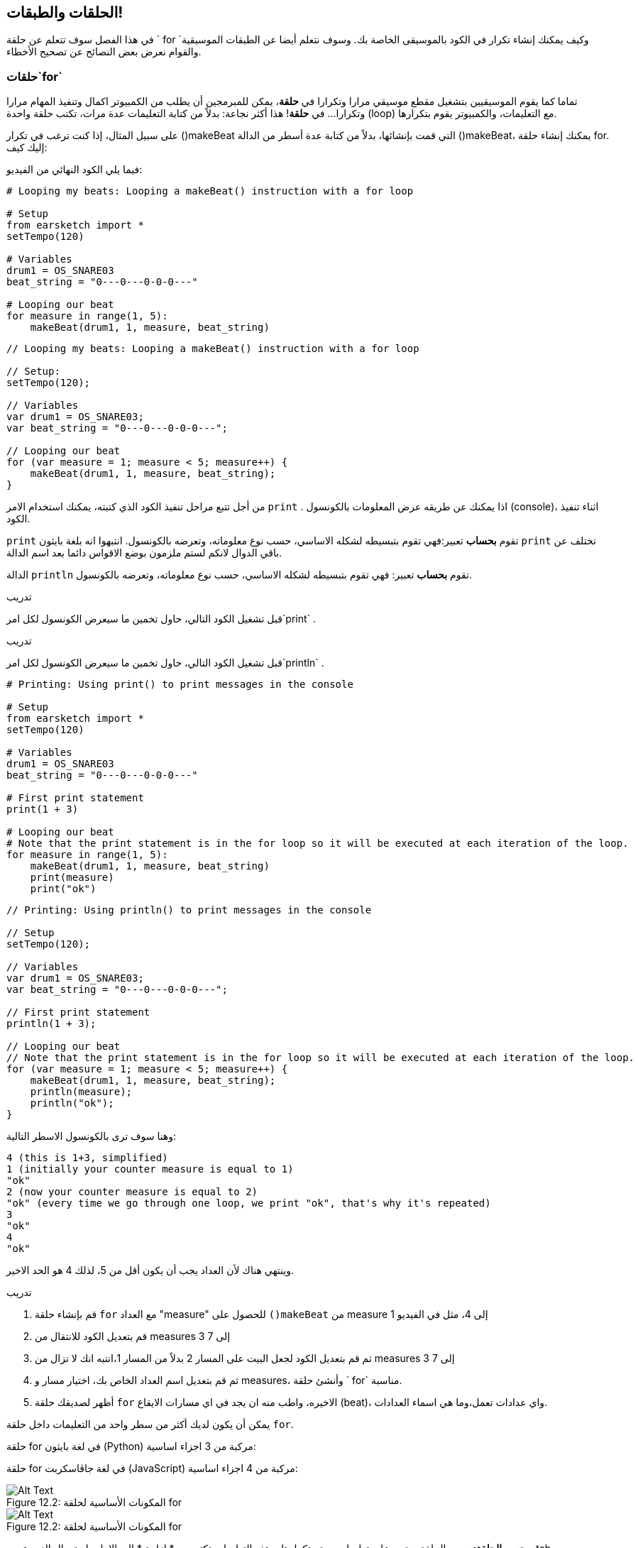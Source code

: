 [[loopandlayers]]
== الحلقات والطبقات!
:nofooter:

في هذا الفصل سوف تتعلم عن حلقة ` for `وكيف يمكنك إنشاء تكرار في الكود بالموسيقى الخاصة بك. وسوف نتعلم أيضا عن الطبقات الموسيقية والقوام نعرض بعض النصائح عن تصحيح الأخطاء.


[[forloops]]
=== حلقات`for` 

تماما كما يقوم الموسيقيين بتشغيل مقطع موسيقي مرارا وتكرارا في *حلقة*، يمكن للمبرمجين أن يطلب من الكمبيوتر اكمال وتنفيذ المهام مرارا وتكرارا... في *حلقة*! هذا أكثر نجاعة: بدلاً من كتابة التعليمات عدة مرات، تكتب حلقة واحدة (loop) مع التعليمات، والكمبيوتر يقوم بتكرارها.

على سبيل المثال، إذا كنت ترغب في تكرار ()makeBeat التي قمت بإنشائها، بدلاً من كتابة عدة أسطر من الدالة  ()makeBeat، يمكنك إنشاء حلقة  for. إليك كيف:

////
add new video
more info here https://docs.google.com/spreadsheets/d/114pWGd27OkNC37ZRCZDIvoNPuwGLcO8KM5Z_sTjpn0M/edit#gid=0
in the "revamping videos" tab (includes link to script)
////

فيما يلي الكود النهائي من الفيديو:

[role="curriculum-python"]
[source,python]
----
# Looping my beats: Looping a makeBeat() instruction with a for loop

# Setup
from earsketch import *
setTempo(120)

# Variables
drum1 = OS_SNARE03
beat_string = "0---0---0-0-0---"

# Looping our beat
for measure in range(1, 5):
    makeBeat(drum1, 1, measure, beat_string)
----

[role="curriculum-javascript"]
[source,javascript]
----
// Looping my beats: Looping a makeBeat() instruction with a for loop

// Setup:
setTempo(120);

// Variables
var drum1 = OS_SNARE03;
var beat_string = "0---0---0-0-0---";

// Looping our beat
for (var measure = 1; measure < 5; measure++) {
    makeBeat(drum1, 1, measure, beat_string);
}
----


من أجل تتبع مراحل تنفيذ الكود الذي كتبته، يمكنك استخدام الامر `print` . اذا يمكنك عن طريقه عرض المعلومات بالكونسول (console)، اثناء تنفيذ الكود.

[role="curriculum-python"]
`print` تقوم *بحساب* تعبير:فهي تقوم بتبسيطه لشكله الاساسي، حسب نوع معلوماته، وتعرضه بالكونسول.  انتبهوا انه بلغة بايثون `print` تختلف عن باقي الدوال لانكم لستم ملزمون بوضع الاقواس دائما بعد اسم الدالة.

[role="curriculum-javascript"]
الدالة `println` تقوم *بحساب* تعبير: فهي تقوم بتبسيطه لشكله الاساسي، حسب نوع معلوماته، وتعرضه بالكونسول.

[role="curriculum-python"]
.تدريب
****
قبل تشغيل الكود التالي، حاول تخمين ما سيعرض الكونسول لكل امر`print` .
****

[role="curriculum-javascript"]
.تدريب
****
قبل تشغيل الكود التالي، حاول تخمين ما سيعرض الكونسول لكل امر`println` .
****

[role="curriculum-python"]
[source,python]
----
# Printing: Using print() to print messages in the console

# Setup
from earsketch import *
setTempo(120)

# Variables
drum1 = OS_SNARE03
beat_string = "0---0---0-0-0---"

# First print statement
print(1 + 3)

# Looping our beat
# Note that the print statement is in the for loop so it will be executed at each iteration of the loop.
for measure in range(1, 5):
    makeBeat(drum1, 1, measure, beat_string)
    print(measure)
    print("ok")
----

[role="curriculum-javascript"]
[source,javascript]
----
// Printing: Using println() to print messages in the console

// Setup
setTempo(120);

// Variables
var drum1 = OS_SNARE03;
var beat_string = "0---0---0-0-0---";

// First print statement
println(1 + 3);

// Looping our beat
// Note that the print statement is in the for loop so it will be executed at each iteration of the loop.
for (var measure = 1; measure < 5; measure++) {
    makeBeat(drum1, 1, measure, beat_string);
    println(measure);
    println("ok");
}
----

وهنا سوف ترى بالكونسول الاسطر التالية:
----
4 (this is 1+3, simplified)
1 (initially your counter measure is equal to 1)
"ok"
2 (now your counter measure is equal to 2)
"ok" (every time we go through one loop, we print "ok", that's why it's repeated)
3
"ok"
4
"ok"
----
وينتهي هناك لأن العداد يجب أن يكون أقل من 5، لذلك 4 هو الحد الاخير.

.تدريب
****
. قم بإنشاء حلقة `for` مع العداد "measure" للحصول على `()makeBeat` من measure 1 إلى 4، مثل في الفيديو
. قم بتعديل الكود للانتقال من measures 3 إلى 7
. ثم قم بتعديل الكود لجعل البيت على المسار 2 بدلاً من المسار 1،انتبه انك  لا تزال من measures 3 إلى 7
. ثم قم بتعديل اسم العداد الخاص بك، اختيار مسار و measures، وأنشئ حلقة ` for` مناسبة.
. أظهر لصديقك حلقة `for` الاخيره، واطب منه ان يجد في اي مسارات الايقاع (beat)، واي عدادات تعمل،وما هي اسماء العدادات.
****

يمكن أن يكون لديك أكثر من سطر واحد من التعليمات داخل حلقة `for`.

[role="curriculum-python"]
حلقة for في لغة بايثون (Python) مركبة من 3 اجزاء اساسية:

[role="curriculum-javascript"]
حلقة for في لغة جاڤاسكربت (JavaScript) مركبة من 4 اجزاء اساسية:

[[loop-components-PY]]
.المكونات الأساسية لحلقة for
[role="curriculum-python"]
[caption="Figure 12.2: "]
image::../media/U1P2/Loop_Components_PY.png[Alt Text]

[[loop-components-JS]]
.المكونات الأساسية لحلقة for
[role="curriculum-javascript"]
[caption="Figure 12.2: "]
image::../media/U1P2/Loop_Components_JS.png[Alt Text]

[role="curriculum-python"]
* *جسم الحلقة*: جسم الحلقة يحتوي على تعليمات سيتم تكرارها. وهذه التعليمات تكتب مع * ازاحة * الى الامام باستعمال الزر _ tab _ وبعد النقطتين ` :`
* *عداد الحلقة*: ننشئ متغير لاستخدامه عدادا للحلقة.
* *المجال او Range*: دالة التي تنتج قائمة من الاعداد بمجال معين التي يستخدمها عداد الحلقة. الكلمة `in` تفحص اذا كانت قيمة عداد الحلقة في المجال المحدد.  الدالة ` ()rang ` تاخذ بارامترين، الاول يمثل بداية المجال والثاني يمثل نهاية المجال ولكن نهاية المجال لا تحوي العدد نفسه: `range(startingNumber, endingNumber)`

[role="curriculum-javascript"]
* *جسم الحلقة*: جسم الحلقة يحتوي على تعليمات سيتم تكرارها. It is surrounded by curly braces `{ }` and is *indented* (using the _tab_ key).
* *اعطاء قيمة اولية*: هذا ينشئ متغير ليستخدم كـ *عداد الحلقة* قبل تشغيل الحلقة الأولى.
* *امر التغيير*: امر يقوم بتغيير عداد الحلقة. وهو يعد كل تكرار.
* *شرط الحلقة*: هذا يفحص ما إذا كان يجب تشغيل الحلقة مرة أخرى. إذا كان الشرط صحيحاً، تقوم الحلقة بتنفيذ الكود المكتوب بجسمها مرة أخرى. وإذا وصلت قيمة العداد الى نهاية المجال المحدد، سيحصل الشرط على القية خطأ، ونخرج من الحلقة. ثم يواصل الكمبيوتر تنفيذ الكود الذي بعد الحلقة.

يمكن أن يكون لديك أكثر من سطر واحد من الكود داخل حلقة `for`.

[[controlflow]]
=== التحكم بمراحل التنفيذ

فيما يلي مثال آخر على كيفية استخدام `for`:

[role="curriculum-python curriculum-mp4"]
[[video12bpy]]
video::./videoMedia/012-03-ExampleLoop-PY.mp4[]

[role="curriculum-javascript curriculum-mp4"]
[[video12bjs]]
video::./videoMedia/012-03-ExampleLoop-JS.mp4[]

يمكنك إنشاء تكرار في الموسيقى عن طريق كتابة <code>
()fitMedia</code> مرارا، مع أرعداد مختلفة للعداد measure:

[role="curriculum-python"]
[source,python]
----
# No loops: Musical repetition created without code loops

# Setup
from earsketch import *
setTempo(120)

# Music
drums1 = ELECTRO_DRUM_MAIN_BEAT_008
drums2 = ELECTRO_DRUM_MAIN_BEAT_007

# All of these fitMedia() calls could be replaced with two calls placed in a loop.

fitMedia(drums1, 1, 1, 1.5)
fitMedia(drums2, 1, 1.5, 2)
fitMedia(drums1, 1, 2, 2.5)
fitMedia(drums2, 1, 2.5, 3)
fitMedia(drums1, 1, 3, 3.5)
fitMedia(drums2, 1, 3.5, 4)
fitMedia(drums1, 1, 4, 4.5)
fitMedia(drums2, 1, 4.5, 5)
fitMedia(drums1, 1, 5, 5.5)
fitMedia(drums2, 1, 5.5, 6)
fitMedia(drums1, 1, 6, 6.5)
fitMedia(drums2, 1, 6.5, 7)
fitMedia(drums1, 1, 7, 7.5)
fitMedia(drums2, 1, 7.5, 8)
fitMedia(drums1, 1, 8, 8.5)
fitMedia(drums2, 1, 8.5, 9)
----

[role="curriculum-javascript"]
[source,javascript]
----
// No loops: Musical repetition created without code loops

// Setup
setTempo(120);

// Music
var drums1 = ELECTRO_DRUM_MAIN_BEAT_008;
var drums2 = ELECTRO_DRUM_MAIN_BEAT_007;

// All of these fitMedia() calls could be replaced with two calls placed in a loop.

fitMedia(drums1, 1, 1, 1.5);
fitMedia(drums2, 1, 1.5, 2);
fitMedia(drums1, 1, 2, 2.5);
fitMedia(drums2, 1, 2.5, 3);
fitMedia(drums1, 1, 3, 3.5);
fitMedia(drums2, 1, 3.5, 4);
fitMedia(drums1, 1, 4, 4.5);
fitMedia(drums2, 1, 4.5, 5);
fitMedia(drums1, 1, 5, 5.5);
fitMedia(drums2, 1, 5.5, 6);
fitMedia(drums1, 1, 6, 6.5);
fitMedia(drums2, 1, 6.5, 7);
fitMedia(drums1, 1, 7, 7.5);
fitMedia(drums2, 1, 7.5, 8);
fitMedia(drums1, 1, 8, 8.5);
fitMedia(drums2, 1, 8.5, 9);
----

يمكننا استخدام حلقة `for` لإنشاء نفس الموسيقى بدقة أكثر . العداد هنا هو "measure". لاحظ أن جسم الحلقة يحتوي على سطرين من التعليمات البرمجية، وكلاهما يستخدم "measure" العداد.

[role="curriculum-python"]
[source,python]
----
# Loops: Musical repetition created with code loops

# Setup
from earsketch import *
setTempo(120)

# Music
drums1 = ELECTRO_DRUM_MAIN_BEAT_008
drums2 = ELECTRO_DRUM_MAIN_BEAT_007

# Using a loop instead of repeatedly writing similar lines of code
for measure in range(1, 9):
    fitMedia(drums1, 1, measure, measure + 0.5)
    fitMedia(drums2, 1, measure + 0.5, measure + 1)
----

[role="curriculum-javascript"]
[source,javascript]
----
// Loops: Musical repetition created with code loops

// Setup
setTempo(120);

// Music
var drums1 = ELECTRO_DRUM_MAIN_BEAT_008;
var drums2 = ELECTRO_DRUM_MAIN_BEAT_007;

// Using a loop instead of repeatedly writing similar lines of code
for (var measure = 1; measure < 9; measure = measure + 1) {
    fitMedia(drums1, 1, measure, measure + 0.5);
    fitMedia(drums2, 1, measure + 0.5, measure + 1);
}
----

يقوم *المترجم * بقراءة وتنفيذ البرنامج (السكريبت). الترتيب الذي يتم التنفيذ به يسمى * تدفق التحكم *. عادة ما يتم الانتقال سطرا سطرا ، من أعلى إلى أسفل. هذا هو السبب في أننا نحتاج إلى تحديد المتغيرات قبل استدعائها في المقطع البرمجي. 

A loop is a *control flow statement*, which changes the order. At the end of a loop body, it jumps back to the top of the loop.

This animation shows how the control flow moves in a `for` loop, and how the value of the loop counter changes on each *iteration*, or repetition of the loop body:

[[loop-py]]
.Stepping through a for loop
[role="curriculum-python"]
[caption="Figure 12.4: "]
image::../media/U1P2/LoopPy_updated.gif[Alt Text]

.Stepping through a for loop
[role="curriculum-javascript"]
[caption="Figure 12.4: "]
[[loop-js]]
image::../media/U1P2/LoopJS_updated.gif[Alt Text]

////
Although it is valid syntax, a `*monospace bold phrase*` causes a build error in AsciidocFX. Might be something to do with DocBook conversion. No bold for now. May see how ES handles it in the future.

BMW
////

One last interesting thing about `for` loops is incrementation.

[role="curriculum-python"]
Incrementation means increasing the counter's value. In `for` loops we used the `range()` function to increment the counter. We've seen 2 parameters for range: `startingNumber` and `endingNumber` (which is exclusive). There is an optional third parameter: `increment`. By default, `increment` is equal to 1, but you can use it to increment by more than one.

[role="curriculum-javascript"]
Incrementation means increasing the counter's value. In `for` loops we used the terms `measure = measure + 1`. This increments the counter `measure` by 1 for every loop. It's possible to increment it by more than one, like `measure = measure + 4`.

.تدريب
*****
قبل تشغيل المقطع البرمجي التالي ، حاول تخمين ما سيفعله.
*****

[role="curriculum-python"]
[source,python]
----
# Loops: Musical repetition created with code loops

# Setup
from earsketch import *
setTempo(120)

# Music
drums1 = ELECTRO_DRUM_MAIN_BEAT_008
drums2 = ELECTRO_DRUM_MAIN_BEAT_007

# Using a loop instead of repeatedly writing similar lines of code
for measure in range(1, 9):
    fitMedia(drums1, 1, measure, measure + 0.5)
    fitMedia(drums2, 1, measure + 0.5, measure + 1)
----

[role="curriculum-javascript"]
[source,javascript]
----
// Incrementing: Creating an alternating drum beat

setTempo(120);

var groove1 = HIPHOP_DUSTYGROOVE_011;
var groove2 = HIPHOP_DUSTYGROOVE_010;

for (var measure = 1; measure < 9; measure = measure + 4) {
    fitMedia(groove1, 1, measure, measure + 2);
    fitMedia(groove2, 2, measure + 2, measure + 4);
}
----


[role="curriculum-python"]
استخدمنا هنا الدالة ` range () ` ، ولكن يمكنك أيضًا زيادة (زيادة) أو إنقاص (تقليل) متغير باستخدام هذا النوع من التعبير: ` مقياس = قياس + 1 `. هذا يعني أن المقياس يساوي الآن قيمته السابقة زائد واحد. يمكنك استخدام الاختصار ` + = ` (أو ` - = ` للتقليل). وإليك الطريقة: ` مقياس + = 1 ` يعادل ` قياس = قياس + 1 `. و ` قياس - = 1 ` يكافئ ` قياس = قياس - 1 `

[role="curriculum-javascript"]
كتبنا هنا ` مقياس = قياس + 4 ` ، مما يعني أن المقياس الآن يساوي قيمته السابقة زائد أربعة. يمكنك استخدام بعض الاختصارات:
 ` + = ` (أو ` - = ` للتناقص). فيما يلي طريقة مختصرة لزيادة (أو إنقاص) العداد:

* ` قياس ++ ` ، أو ` قياس + = 1 ` زيادات قياس بمقدار 1. إذا كنت تريد الزيادة بأكثر من واحد ، فاستخدم ` مقياس + = 2 `.
* ` قياس - ` ، أو ` قياس - = 1 ` تناقص القياس بمقدار 1. إذا كنت تريد الإنقاص بأكثر من واحد ، فاستخدم ` مقياس - = 2 `.


[[debuggingtips]]
=== نصائح التصحيح

البرمجة ليست مجرد كتابة مقطع برمجي. إنه'&أيضًا يعمل على تصحيح أخطائه وصيانته. التصحيح يعني حل الأخطاء. جرب اتباع هذه الخطوات إذا واجهك خطأ:

[role="curriculum-python"]
. * اقرأ وحدة التحكم للحصول على أدلة *.
. * حدد موقع الخطأ في التعليمات البرمجية: * لديك 3 خيارات. 1. إذا قدمت وحدة التحكم رقم سطر ، فقم بإلقاء نظرة على هذا السطر والسطر السابق في التعليمات البرمجية الخاصة بك. 2. استخدم طريقة "التعليق خارج". يمكنك تضييق نطاق الخطأ عن طريق وضع صيغة لبناء الجملة حول كتلة من التعليمات البرمجية ، أو * التعليق عليها * ، وتشغيل الكود. إذا لم يكن هناك خطأ ، فسيكون الخطأ في مكان ما في الكتلة المعلقة. 3. يمكن أيضًا استخدام * تصحيح أخطاء الطباعة * لتحديد موقع الخطأ. اقرأ قسم المشكلة في التعليمات البرمجية الخاصة بك وحاول اتباع المنطق. أدخل عبارات ` print ` حيث لا تكون متأكدًا من المنطق ، والحصول على قيمة المتغيرات والتحقق من حالة البرنامج. يساعدك هذا في التحقق من فهمك للبرنامج مقابل ما يحدث بالفعل. 
. * قم بتحطيم الخطأ * تحقق من وجود أخطاء وقم بتحرير المقطع المخالف، ثم قم بتشغيله للتحقق من صحته.
. *Ask for help*: If you find you have spent too much time on a bug, then ask someone for help! A fresh pair of eyes can do wonders for spotting mistakes. 

[role="curriculum-javascript"]
. *Read the console for clues*.
. *Locate the error in your code:* You have 3 options here. 1. If the console provided a line number, take a look at that line and the previous line in your code. 2. Use the "comment out" method. You can narrow down an error by putting comment syntax around a block of code, or *Commenting it out*, and running the code. If there is no error, the error is somewhere in the commented block. 3. *Print debugging* can also be used to locate an error. Read through the problem section of your code and try to follow the logic. Insert `println()` calls where you are unsure of the logic, getting the value of variables and checking program state. This helps you check your understanding of the program against what is actually happening. 
. *Squash the bug:* Check for errors and edit the offending code, then run it to verify its correctness.
. *Ask for help*: If you find you have spent too much time on a bug, then ask someone for help! A fresh pair of eyes can do wonders for spotting mistakes. 

Below, we walk through an example of printing variables to help debug a script:

[role="curriculum-python curriculum-mp4"]
[[video15py]]
video::./videoMedia/015-02-TheDebuggingProcess-PY.mp4[]

[role="curriculum-javascript curriculum-mp4"]
[[video15js]]
video::./videoMedia/015-02-TheDebuggingProcess-JS.mp4[]

You've seen a list of potential errors in chapter 1. Here are some other errors that you might encounter:

[role="curriculum-python"]
. *Initializing variables*: A variable must be initialized before it can be used in a script. This means you should assign values to your variables at the top of your script.
. *Comments:* Improper commenting will cause a <</en/v1/every-error-explained-in-detail#syntaxerror, syntax error>>. Python comments must start with a `#` symbol.
. *Indentation:* Indentation is critical in Python. Lack of indentation in `for` loop bodies will cause an <</en/v1/every-error-explained-in-detail#indentationerror, indentation error>>.
. *Quotations:* Forgetting an opening or closing quotation mark can also cause a <</en/v1/every-error-explained-in-detail#syntaxerror, syntax error>>.
. *Arguments:* Mistakes with function arguments can lead to all kinds of errors. You must provide the correct number and type of arguments to a function call.

[role="curriculum-javascript"]
. *Initializing variables*: A variable must be initialized before it can be used in a script. This means you should assign values to your variables at the top of your script. Don't forget to initialize variables with `var`!
. *Comments:* Improper commenting will cause a <</en/v1/every-error-explained-in-detail#syntaxerror, syntax error>>. JavaScript comments must start with `//`.
. *Semicolons:* Including semicolons after every statement is highly recommended in JavaScript. 
. *Quotations:* Forgetting an opening or closing quotation mark can also cause a <</en/v1/every-error-explained-in-detail#syntaxerror, syntax error>>.
. *Arguments:* Mistakes with function arguments can lead to all kinds of errors. You must provide the correct number and type of arguments to a function call. 


Take a look at <</en/v1/every-error-explained-in-detail#, Every Error Explained in Detail>> for a full description of different error types and what you can do to prevent them.


[[musicaltips]]
=== Musical tips

Now that you have many tools to create your music, like `fitMedia()`, `makeBeat()` and `for` loops, we will look at musical ideas.

Let's start with the *key* of your song:

* *Pitch* is how high or low a note sounds. We order relative musical tones on a *scale*, or set of musical notes, based on how we hear the frequency of the sound. 
* The *key* of a song indicates the scale, or group of pitches, in which the music is composed. Keys can be major (usually sounds "happier") or minor (usually sounds "darker"). 
* For beginner composers, we recommend that you have just one key for your song. Selecting sounds from different keys might sound... off-key! In general, sounds within the same folder in the EarSketch sound library are all in the same key. 

Listen to the audio clip below to hear the difference between major and minor keys:

++++
<div class="curriculum-mp3">audioMedia/MajorMinor.mp3</div>
++++

Now let's talk about the different types of tracks you can have. You might remember that you can use one track of your DAW for each type of instrument. In a pop song, you can find the following basic tracks:

* Melody is the main idea that's often higher pitched, or "the notes that the lead sings." It can be a voice, higher notes of a keyboard, guitar...
* Harmony is the longer toned notes that "support the melody" like the chords on a piano, strumming guitar, or a collection of strings.
* You also have a bass line. These are lower pitches. It can be a bass, a cello, the lower notes of a keyboard...
* Then there is percussion. If you're using `makeBeat()`, this can take several tracks. For example, you can have one track for your kick, one for your snare, and one for your hi-hat.

These are basic ideas that create the structure of your song's texture. However, you can have some parts of your song that only contain 1 or 2 of the 4. You can also add a lot more tracks: you can create a second melody, add drones (very long notes in the background), recorded sounds, whooshes... explore ideas and keep the ones you like most!

Finally, let's discuss *repetition* and *contrast*. Humans enjoy repetition because of what psychologists call the mere exposure effect. Upon hearing a repeated section of music, the brain will try to imagine the next note before it is played, which makes us feel as if we are participating. Likewise, each time a section of music is repeated, the listener can notice different details of the piece, because the brain no longer has to focus on processing the raw melodic content.

Contrast refers to differences in subsequent sections of music, providing an important balance with repetition. Contrast is used to bring new elements to the listener’s attention. Musicians provide contrast with: rhythmic change, new melodic lines or harmonies, or variations in the instruments or sounds used. A good example of contrast comes around 0'21 (second 21) and 1'01 (minute 1, second 1) of the song https://www.youtube.com/watch?v=AjjlABP5t1Q[Dream State] by Son Lux.

.تدريب
****
قم بإنشاء أغنية كاملة باستخدام:

* A theme (please mention your chosen theme in your commented intro in the code)
* The `fitMedia()` and `makeBeat()` functions
* One or more `for` loop(s) either with `fitMedia()` or `makeBeat()`
* At least 4 tracks
* At least 16 measures
* At least one uploaded sound
* Comments and variables to organize your code

Remember that you can try things out and keep only the sounds/ideas that you like most. Feel free to share your music!
****



[[chapter4summary]]
=== Chapter 4 Summary

[role="curriculum-python"]
* A *`for` loop* instructs the computer to execute a code section repeatedly, creating more efficient code. `for` loops consist of a loop body, loop counter, and range. The code in the loop body must be indented.
* The *control flow* represents the order in which statements are executed by the computer.
* The `print` statement evaluates its accompanying expression and displays the result in the console. It is a useful tool for debugging because it allows the programmer to learn the state of the program.
* Printing, commenting out code, and the console can all be used to debug code. Additionally, asking someone for help can significantly speed up the debugging process.
* Revisit the expanded list of common programming errors: <<debugging-and-documenting#commonerrors, Common Errors>>.
* The *pitch* of a sound determines how high or low it sounds on a relative scale.
* The *key* of a song defines the *scale*, or group of pitches, in which the piece is composed, as well as the *tonic* note. Keys are either major or minor, which tend to give a different impression to the listener.
* You can use 3 basic tracks for the backbone of your songs: higher pitched melody, lower pitched bass, and percussion.

[role="curriculum-javascript"]
* A *`for` loop* instructs the computer to execute a code section repeatedly, creating more efficient code. `for` loops consist of a loop body, initialization, iteration statement, and loop condition. The code in the loop body should be indented.
* The *control flow* represents the order in which statements are executed by the computer.
* The `println()` function evaluates its argument and displays the result in the console. It is a useful tool for debugging because it allows the programmer to learn the state of the program.
* Printing, commenting out code, and the console can all be used to debug code. Additionally, asking someone for help can significantly speed up the debugging process.
* Revisit the expanded list of common programming errors: <<debugging-and-documenting#commonerrors, Common Errors>>.
* The *pitch* of a sound determines how high or low it sounds on a relative scale.
* The *key* of a song defines the *scale*, or group of pitches, in which the piece is composed, as well as the *tonic* note. Keys are either major or minor, which tend to give a different impression to the listener.
* You can use 3 basic tracks for the backbone of your songs: higher pitched melody, lower pitched bass, and percussion.


[[chapter-questions]]
=== Questions

[question]
--
Which of the following is NOT a component of a `for` loop?
[answers]
* Loop interpreter
* Loop Counter
* Loop Body
* Loop Range
--

[question]
--
Which of the following is NOT a good use of loops in a musical composition?
[answers]
* Creating a beat pattern than never repeats
* Placing musical clips on every third measure
* Repeating a beat on several consecutive measures
* Placing musical clips on odd measures
--

[question]
--
Which of the following is NOT a recommended technique for debugging?
[answers]
* Copying and pasting code into Google
* Printing variable values to the console
* Looking at error lines identified in the console
* Asking others for help
--

[question]
--
Which of the following is NOT something that can be printed to the console?
[answers]
* Code Comments
* Strings
* Mathematical Expressions
* Variables
--

[question]
--
____ is a quality of sound that determines how high or low it sounds.
[answers]
* Pitch
* Tempo
* Rhythm
* Loudness
--

